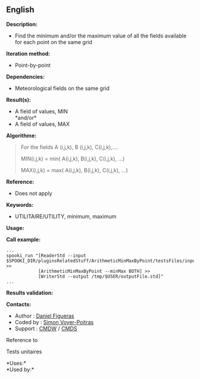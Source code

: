** English















*Description:*

- Find the minimum and/or the maximum value of all the fields available
  for each point on the same grid

*Iteration method:*

- Point-by-point

*Dependencies:*

- Meteorological fields on the same grid

*Result(s):*

- A field of values, MIN\\
  *and/or*\\
- A field of values, MAX

*Algorithme:*

#+begin_quote
  For the fields A (i,j,k), B (i,j,k), C(i,j,k),....

  MIN(i,j,k) = min( A(i,j,k), B(i,j,k), C(i,j,k), ...)

  MAX(i,j,k) = max( A(i,j,k), B(i,j,k), C(i,j,k), ...)
#+end_quote

*Reference:*

- Does not apply

*Keywords:*

- UTILITAIRE/UTILITY, minimum, maximum

*Usage:*

*Call example:* 

#+begin_example
      ...
      spooki_run "[ReaderStd --input $SPOOKI_DIR/pluginsRelatedStuff/ArithmeticMinMaxByPoint/testsFiles/inputFile.std] >>
                  [ArithmeticMinMaxByPoint --minMax BOTH] >>
                  [WriterStd --output /tmp/$USER/outputFile.std]"
      ...
#+end_example

*Results validation:*

*Contacts:*

- Author : [[https://wiki.cmc.ec.gc.ca/wiki/User:Figuerasd][Daniel
  Figueras]]
- Coded by : [[https://wiki.cmc.ec.gc.ca/wiki/User:Voyerpoitrass][Simon
  Voyer-Poitras]]
- Support : [[https://wiki.cmc.ec.gc.ca/wiki/CMDW][CMDW]] /
  [[https://wiki.cmc.ec.gc.ca/wiki/CMDS][CMDS]]

Reference to



Tests unitaires



*Uses:*\\

*Used by:*\\



  


